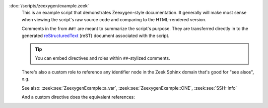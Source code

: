 :doc:`/scripts/zeexygen/example.zeek`
    This is an example script that demonstrates Zeexygen-style
    documentation.  It generally will make most sense when viewing
    the script's raw source code and comparing to the HTML-rendered
    version.
    
    Comments in the from ``##!`` are meant to summarize the script's
    purpose.  They are transferred directly in to the generated
    `reStructuredText <http://docutils.sourceforge.net/rst.html>`_
    (reST) document associated with the script.
    
    .. tip:: You can embed directives and roles within ``##``-stylized comments.
    
    There's also a custom role to reference any identifier node in
    the Zeek Sphinx domain that's good for "see alsos", e.g.
    
    See also: :zeek:see:`ZeexygenExample::a_var`,
    :zeek:see:`ZeexygenExample::ONE`, :zeek:see:`SSH::Info`
    
    And a custom directive does the equivalent references:
    
    .. zeek:see:: ZeexygenExample::a_var ZeexygenExample::ONE SSH::Info

